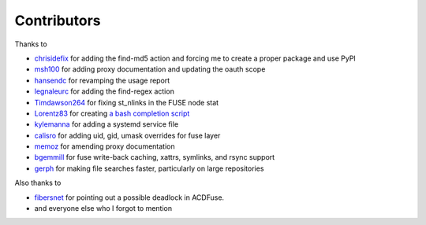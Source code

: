 Contributors
============

Thanks to

- `chrisidefix <https://github.com/chrisidefix>`_ for adding the find-md5 action and 
  forcing me to create a proper package and use PyPI

- `msh100 <https://github.com/msh100>`_ for adding proxy documentation and updating the oauth scope

- `hansendc <https://github.com/hansendc>`_ for revamping the usage report

- `legnaleurc <https://github.com/legnaleurc>`_ for adding the find-regex action

- `Timdawson264 <https://github.com/Timdawson264>`_ for fixing st_nlinks in the FUSE node stat

- `Lorentz83 <https://github.com/Lorentz83>`_ for creating
  `a bash completion script <https://gist.github.com/Lorentz83/cad24ca44b53e4a33626>`_

- `kylemanna <https://github.com/kylemanna>`_ for adding a systemd service file

- `calisro <https://github.com/calisro>`_ for adding uid, gid, umask overrides for fuse layer

- `memoz <https://github.com/memoz>`_ for amending proxy documentation

- `bgemmill <https://github.com/bgemmill>`_ for fuse write-back caching, xattrs, symlinks, and rsync support

- `gerph <https://github.com/gerph>`_ for making file searches faster, particularly on large repositories

Also thanks to

- `fibersnet <https://github.com/fibersnet>`_ for pointing out a possible deadlock in ACDFuse.
- and everyone else who I forgot to mention
